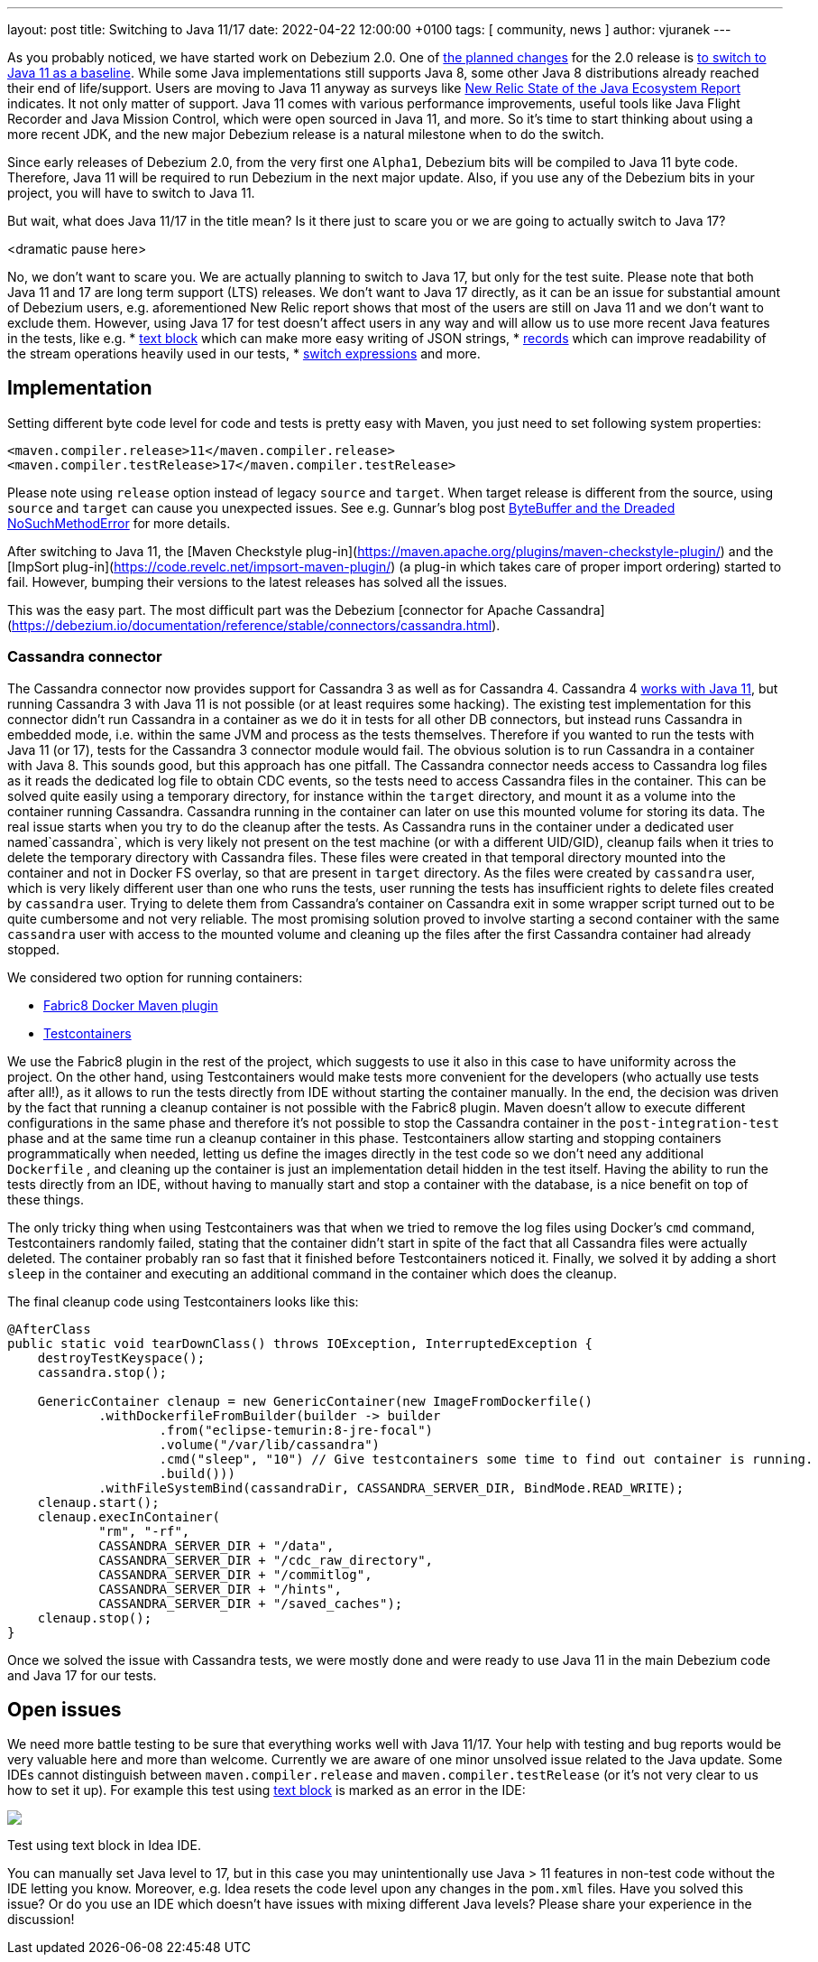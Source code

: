 ---
layout: post
title:  Switching to Java 11/17
date:   2022-04-22 12:00:00 +0100
tags: [ community, news ]
author: vjuranek
---

As you probably noticed, we have started work on Debezium 2.0.
One of https://issues.redhat.com/browse/DBZ-3899[the planned changes] for the 2.0 release is https://issues.redhat.com/browse/DBZ-4949[to switch to Java 11 as a baseline].
While some Java implementations still supports Java 8, some other Java 8 distributions already reached their end of life/support.
Users are moving to Java 11 anyway as surveys like https://newrelic.com/resources/report/2022-state-of-java-ecosystem[New Relic State of the Java Ecosystem Report] indicates.
It not only matter of support.
Java 11 comes with various performance improvements, useful tools like Java Flight Recorder and Java Mission Control, which were open sourced in Java 11, and more.
So it's time to start thinking about using a more recent JDK, and the new major Debezium release is a natural milestone when to do the switch.

+++<!-- more -->+++

Since early releases of Debezium 2.0, from the very first one `Alpha1`, Debezium bits will be compiled to Java 11 byte code.
Therefore, Java 11 will be required to run Debezium in the next major update.
Also, if you use any of the Debezium bits in your project, you will have to switch to Java 11.

But wait, what does Java 11/17 in the title mean?
Is it there just to scare you or we are going to actually switch to Java 17?

<dramatic pause here>

No, we don't want to scare you.
We are actually planning to switch to Java 17, but only for the test suite.
Please note that both Java 11 and 17 are long term support (LTS) releases.
We don't want to Java 17 directly, as it can be an issue for substantial amount of Debezium users, 
e.g. aforementioned New Relic report shows that most of the users are still on Java 11 and we don't want to exclude them.
However, using Java 17 for test doesn't affect users in any way and will allow us to use more recent Java features in the tests, like e.g.
* https://openjdk.java.net/jeps/378[text block] which can make more easy writing of JSON strings,
* https://openjdk.java.net/jeps/384[records] which can improve readability of the stream operations heavily used in our tests,
* https://openjdk.java.net/jeps/361[switch expressions] and more.

== Implementation

Setting different byte code level for code and tests is pretty easy with Maven, 
you just need to set following system properties:

[source, xml]
----
<maven.compiler.release>11</maven.compiler.release>
<maven.compiler.testRelease>17</maven.compiler.testRelease>
----

Please note using `release` option instead of legacy `source` and `target`.
When target release is different from the source, using `source` and `target` can cause you unexpected issues.
See e.g. Gunnar's blog post https://www.morling.dev/blog/bytebuffer-and-the-dreaded-nosuchmethoderror/[ByteBuffer and the Dreaded NoSuchMethodError] for more details.

After switching to Java 11, the [Maven Checkstyle plug-in](https://maven.apache.org/plugins/maven-checkstyle-plugin/) and the [ImpSort plug-in](https://code.revelc.net/impsort-maven-plugin/) (a plug-in which takes care of proper import ordering) started to fail.
However, bumping their versions to the latest releases has solved all the issues.

This was the easy part.
The most difficult part was the Debezium [connector for Apache Cassandra](https://debezium.io/documentation/reference/stable/connectors/cassandra.html).

=== Cassandra connector

The Cassandra connector now provides support for Cassandra 3 as well as for Cassandra 4.
Cassandra 4 https://cassandra.apache.org/doc/4.0/cassandra/new/java11.html[works with Java 11], 
but running Cassandra 3 with Java 11 is not possible (or at least requires some hacking).
The existing test implementation for this connector didn't run Cassandra in a container as we do it in tests for all other DB connectors, but instead runs Cassandra in embedded mode, i.e. within the same JVM and process as the tests themselves.
Therefore if you wanted to run the tests with Java 11 (or 17), tests for the Cassandra 3 connector module would fail.
The obvious solution is to run Cassandra in a container with Java 8.
This sounds good, but this approach has one pitfall.
The Cassandra connector needs access to Cassandra log files as it reads the dedicated log file to obtain CDC events, so the tests need to access Cassandra files in the container.
This can be solved quite easily using a temporary directory, for instance within the `target` directory, and mount it as a volume into the container running Cassandra.
Cassandra running in the container can later on use this mounted volume for storing its data.
The real issue starts when you try to do the cleanup after the tests.
As Cassandra runs  in the container under a dedicated user named`cassandra`, which is very likely not present on the test machine (or with a different UID/GID), 
cleanup fails when it tries to delete the temporary directory with Cassandra files.
These files were created in that temporal directory mounted into the container and not in Docker FS overlay, so that are present in `target` directory.
As the files were created by `cassandra` user, which is very likely different user than one who runs the tests, user running the tests has insufficient rights to delete files created by `cassandra` user.
Trying to delete them from Cassandra's container on Cassandra exit in some wrapper script turned out to be quite cumbersome and not very reliable.
The most promising solution proved to involve starting a second container with the same `cassandra` user with access to the mounted volume and cleaning up the files after the first Cassandra container had already stopped.

We considered two option for running containers:

* https://dmp.fabric8.io/[Fabric8 Docker Maven plugin]
* https://www.testcontainers.org/[Testcontainers]

We use the Fabric8 plugin in the rest of the project, which suggests to use it also in this case to have uniformity across the project.
On the other hand, using Testcontainers would make tests more convenient for the developers (who actually use tests after all!),
as it allows to run the tests directly from IDE without starting the container manually.
In the end, the decision was driven by the fact that running a cleanup container is not possible with the Fabric8 plugin.
Maven doesn't allow to execute different configurations in the same phase 
and therefore it's not possible to stop the Cassandra container in the `post-integration-test` phase and at the same time run a cleanup container in this phase.
Testcontainers allow starting and stopping containers programmatically when needed, 
letting us define the images directly in the test code so we don't need any additional `Dockerfile`
, and cleaning up the container is just an implementation detail hidden in the test itself.
Having the ability to run the tests directly from an IDE, without having to manually start and stop a container with the database, is a nice benefit on top of these things.

The only tricky thing when using Testcontainers was that when we tried to remove the log files using Docker's `cmd` command,
Testcontainers randomly failed, stating that the container didn't start in spite of the fact that all Cassandra files were actually deleted.
The container probably ran so fast that it finished before Testcontainers noticed it.
Finally, we solved it by adding a short `sleep` in the container and executing an additional command in the container which does the cleanup.

The final cleanup code using Testcontainers looks like this:

[source, xml]
----
@AfterClass
public static void tearDownClass() throws IOException, InterruptedException {
    destroyTestKeyspace();
    cassandra.stop();

    GenericContainer clenaup = new GenericContainer(new ImageFromDockerfile()
            .withDockerfileFromBuilder(builder -> builder
                    .from("eclipse-temurin:8-jre-focal")
                    .volume("/var/lib/cassandra")
                    .cmd("sleep", "10") // Give testcontainers some time to find out container is running.
                    .build()))
            .withFileSystemBind(cassandraDir, CASSANDRA_SERVER_DIR, BindMode.READ_WRITE);
    clenaup.start();
    clenaup.execInContainer(
            "rm", "-rf",
            CASSANDRA_SERVER_DIR + "/data",
            CASSANDRA_SERVER_DIR + "/cdc_raw_directory",
            CASSANDRA_SERVER_DIR + "/commitlog",
            CASSANDRA_SERVER_DIR + "/hints",
            CASSANDRA_SERVER_DIR + "/saved_caches");
    clenaup.stop();
}
----

Once we solved the issue with Cassandra tests, we were mostly done and were ready to use Java 11 in the main Debezium code and Java 17 for our tests.

== Open issues

We need more battle testing to be sure that everything works well with Java 11/17.
Your help with testing and bug reports would be very valuable here and more than welcome.
Currently we are aware of one minor unsolved issue related to the Java update.
Some IDEs cannot distinguish between `maven.compiler.release` and `maven.compiler.testRelease` (or it's not very clear to us how to set it up).
For example this test using https://openjdk.java.net/jeps/378[text block] is marked as an error in the IDE:

[.centered-image.responsive-image]
====
++++
<img src="/assets/images/2022-05-04-switch-to-java-11/idea_error.png" style="max-width:90%;" class="responsive-image">
++++
Test using text block in Idea IDE.
====

You can manually set Java level to 17, but in this case you may unintentionally use Java > 11 features in non-test code without the IDE letting you know.
Moreover, e.g. Idea resets the code level upon any changes in the `pom.xml` files.
Have you solved this issue?
Or do you use an IDE which doesn't have issues with mixing different Java levels?
Please share your experience in the discussion!
